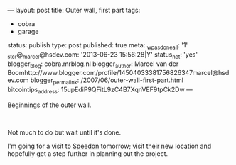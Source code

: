 ---
layout: post
title: Outer wall, first part
tags:
- cobra
- garage
status: publish
type: post
published: true
meta:
  _wpas_done_all: '1'
  _stcr@_marcel@hsdev.com: '2013-06-23 15:56:28|Y'
  status_net: 'yes'
  blogger_blog: cobra.mrblog.nl
  blogger_author: Marcel van der Boomhttp://www.blogger.com/profile/14504033381756826347marcel@hsdev.com
  blogger_permalink: /2007/06/outer-wall-first-part.html
  bitcointips_address: 15upEdiP9QFitL9zC4B7XqnVEF9tpCk2Dw
---
#+BEGIN_HTML

<p>Beginnings of the outer wall.</p>
<p style="text-align: center"><a href="http://www.flickr.com/photos/96151162@N00/2669983165/"><img src="http://farm4.static.flickr.com/3292/2669983165_7c5e7d9106.jpg" class="flickr" alt="" /></a><br /></p>
<p>Not much to do but wait until it's done.</p>
<p>I'm going for a visit to <a href="http://speedon.nl" title="Kitcar specialists">Speedon</a> tomorrow; visit their new location and hopefully get a step further in planning out the project.</p>

#+END_HTML

